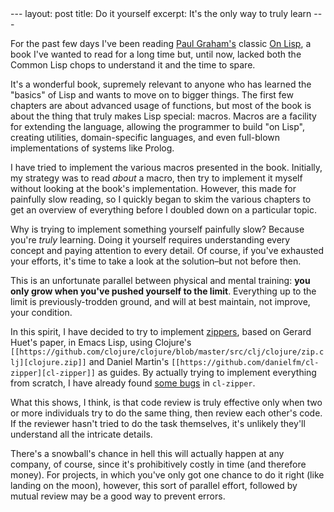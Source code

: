 #+OPTIONS: toc:nil num:nil

#+BEGIN_HTML
---
layout: post
title: Do it yourself
excerpt: It's the only way to truly learn
---
#+END_HTML

For the past few days I've been reading [[http://www.paulgraham.com/][Paul Graham's]] classic [[http://www.paulgraham.com/onlisp.html][On Lisp]], a book I've wanted to read for a long time but, until now, lacked both the Common Lisp chops to understand it and the time to spare.

It's a wonderful book, supremely relevant to anyone who has learned the "basics" of Lisp and wants to move on to bigger things. The first few chapters are about advanced usage of functions, but most of the book is about the thing that truly makes Lisp special: macros. Macros are a facility for extending the language, allowing the programmer to build "on Lisp", creating utilities, domain-specific languages, and even full-blown implementations of systems like Prolog.

I have tried to implement the various macros presented in the book. Initially, my strategy was to read /about/ a macro, then try to implement it myself without looking at the book's implementation. However, this made for painfully slow reading, so I quickly began to skim the various chapters to get an overview of everything before I doubled down on a particular topic.

Why is trying to implement something yourself painfully slow? Because you're /truly/ learning. Doing it yourself requires understanding every concept and paying attention to every detail. Of course, if you've exhausted your efforts, it's time to take a look at the solution--but not before then.

This is an unfortunate parallel between physical and mental training: *you only grow when you've pushed yourself to the limit*. Everything up to the limit is previously-trodden ground, and will at best maintain, not improve, your condition.

In this spirit, I have decided to try to implement [[https://www.st.cs.uni-saarland.de/edu/seminare/2005/advanced-fp/docs/huet-zipper.pdf][zippers]], based on Gerard Huet's paper, in Emacs Lisp, using Clojure's =[[https://github.com/clojure/clojure/blob/master/src/clj/clojure/zip.clj][clojure.zip]]= and Daniel Martin's =[[https://github.com/danielfm/cl-zipper][cl-zipper]]= as guides. By actually trying to implement everything from scratch, I have already found [[https://github.com/danielfm/cl-zipper/issues/3][some bugs]] in =cl-zipper=.

What this shows, I think, is that code review is truly effective only when two or more individuals try to do the same thing, then review each other's code. If the reviewer hasn't tried to do the task themselves, it's unlikely they'll understand all the intricate details. 

There's a snowball's chance in hell this will actually happen at any company, of course, since it's prohibitively costly in time (and therefore money). For projects, in which you've only got one chance to do it right (like landing on the moon), however, this sort of parallel effort, followed by mutual review may be a good way to prevent errors.
